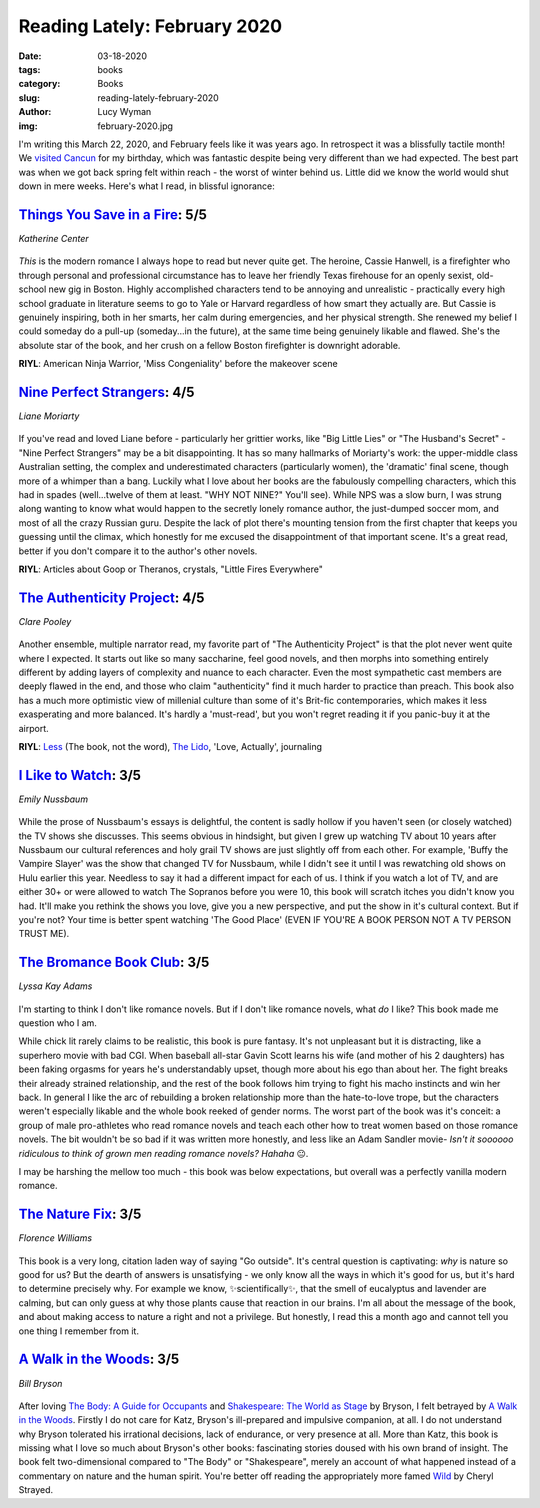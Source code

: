 Reading Lately: February 2020
=============================
:date: 03-18-2020
:tags: books
:category: Books
:slug: reading-lately-february-2020
:author: Lucy Wyman
:img: february-2020.jpg

I'm writing this March 22, 2020, and February feels like it was years ago. In
retrospect it was a blissfully tactile month! We `visited Cancun`_ for my
birthday, which was fantastic despite being very different than we had
expected. The best part was when we got back spring felt within reach - the
worst of winter behind us. Little did we know the world would shut down in mere
weeks. Here's what I read, in blissful ignorance:

.. _visited Cancun: http://blog.lucywyman.me/cancun-trip.html

`Things You Save in a Fire`_: 5/5
---------------------------------
*Katherine Center*

.. figure:: theme/images/things-you-save-in-a-fire.jpg
    :height: 300px

*This* is the modern romance I always hope to read but never quite get. The
heroine, Cassie Hanwell, is a firefighter who through personal and professional
circumstance has to leave her friendly Texas firehouse for an openly sexist,
old-school new gig in Boston. Highly accomplished characters tend to be
annoying and unrealistic - practically every high school graduate in literature
seems to go to Yale or Harvard regardless of how smart they actually are. But
Cassie is genuinely inspiring, both in her smarts, her calm during emergencies,
and her physical strength. She renewed my belief I could someday do a pull-up
(someday...in the future), at the same time being genuinely likable and flawed.
She's the absolute star of the book, and her crush on a fellow Boston
firefighter is downright adorable.

**RIYL**: American Ninja Warrior, 'Miss Congeniality' before the makeover scene

.. _Things You Save in a Fire: https://www.goodreads.com/book/show/41150382-things-you-save-in-a-fire


`Nine Perfect Strangers`_: 4/5
------------------------------
*Liane Moriarty*

.. figure:: theme/images/nine-perfect-strangers.jpg
    :height: 300px

If you've read and loved Liane before - particularly her grittier works, like
"Big Little Lies" or "The Husband's Secret" - "Nine Perfect Strangers" may be a
bit disappointing. It has so many hallmarks of Moriarty's work: the
upper-middle class Australian setting, the complex and underestimated
characters (particularly women), the 'dramatic' final scene, though more of a
whimper than a bang. Luckily what I love about her books are the fabulously
compelling characters, which this had in spades (well...twelve of them at
least. "WHY NOT NINE?" You'll see). While NPS was a slow burn, I was strung
along wanting to know what would happen to the secretly lonely romance author,
the just-dumped soccer mom, and most of all the crazy Russian guru. Despite
the lack of plot there's mounting tension from the first chapter that keeps you
guessing until the climax, which honestly for me excused the disappointment of
that important scene. It's a great read, better if you don't compare it to the
author's other novels.

**RIYL**: Articles about Goop or Theranos, crystals, "Little Fires Everywhere"

.. _Nine Perfect Strangers: https://www.goodreads.com/book/show/39280445-nine-perfect-strangers

`The Authenticity Project`_: 4/5
--------------------------------
*Clare Pooley*

.. figure:: theme/images/authenticity-project.png
    :height: 300px

Another ensemble, multiple narrator read, my favorite part of "The
Authenticity Project" is that the plot never went quite where I expected. It
starts out like so many saccharine, feel good novels, and then morphs into
something entirely different by adding layers of complexity and nuance to each
character. Even the most sympathetic cast members are deeply flawed in the
end, and those who claim "authenticity" find it much harder to practice than
preach. This book also has a much more optimistic view of millenial culture
than some of it's Brit-fic contemporaries, which makes it less exasperating and
more balanced. It's hardly a 'must-read', but you won't regret reading it if
you panic-buy it at the airport.

**RIYL**: `Less`_ (The book, not the word), `The Lido`_, 'Love, Actually', journaling

.. _The Authenticity Project: https://www.goodreads.com/book/show/42592725-the-authenticity-project
.. _Less: https://www.goodreads.com/book/show/39927096-less
.. _The Lido: https://www.goodreads.com/book/show/34709995-the-lido

`I Like to Watch`_: 3/5
-----------------------
*Emily Nussbaum*

.. figure:: theme/images/i-like-to-watch.jpg
    :height: 300px

While the prose of Nussbaum's essays is delightful, the content is sadly hollow
if you haven't seen (or closely watched) the TV shows she discusses. This seems
obvious in hindsight, but given I grew up watching TV about 10 years after
Nussbaum our cultural references and holy grail TV shows are just slightly off
from each other. For example, 'Buffy the Vampire Slayer' was the show that
changed TV for Nussbaum, while I didn't see it until I was rewatching old shows
on Hulu earlier this year. Needless to say it had a different impact for each
of us. I think if you watch a lot of TV, and are either 30+ or were allowed to
watch The Sopranos before you were 10, this book will scratch itches you didn't
know you had. It'll make you rethink the shows you love, give you a new
perspective, and put the show in it's cultural context. But if you're not? Your
time is better spent watching 'The Good Place' (EVEN IF YOU'RE A BOOK PERSON
NOT A TV PERSON TRUST ME).

.. _I Like to Watch: https://www.goodreads.com/book/show/42815538-i-like-to-watch

`The Bromance Book Club`_: 3/5
------------------------------
*Lyssa Kay Adams*

.. figure:: theme/images/bromance-book-club.jpg
    :height: 300px

I'm starting to think I don't like romance novels. But if I don't like romance
novels, what *do* I like? This book made me question who I am.

While chick lit rarely claims to be realistic, this book is pure fantasy. It's
not unpleasant but it is distracting, like a superhero movie with bad CGI. When
baseball all-star Gavin Scott learns his wife (and mother of his 2 daughters)
has been faking orgasms for years he's understandably upset, though more about
his ego than about her. The fight breaks their already strained relationship,
and the rest of the book follows him trying to fight his macho instincts and
win her back. In general I like the arc of rebuilding a broken relationship
more than the hate-to-love trope, but the characters weren't especially likable
and the whole book reeked of gender norms. The worst part of the book was it's
conceit: a group of male pro-athletes who read romance novels and teach each
other how to treat women based on those romance novels. The bit wouldn't be so
bad if it was written more honestly, and less like an Adam Sandler movie- *Isn't it soooooo ridiculous to think of grown men reading romance novels? Hahaha* 😐.

I may be harshing the mellow too much - this book was below expectations, but
overall was a perfectly vanilla modern romance.

.. _The Bromance Book Club: https://www.goodreads.com/book/show/44019067-the-bromance-book-club

`The Nature Fix`_: 3/5
----------------------
*Florence Williams*

.. figure:: theme/images/nature-fix.jpg
    :height: 300px

This book is a very long, citation laden way of saying "Go outside". It's
central question is captivating: *why* is nature so good for us? But the dearth
of answers is unsatisfying - we only know all the ways in which it's good for
us, but it's hard to determine precisely why. For example we know,
✨scientifically✨, that the smell of eucalyptus and lavender are calming, but
can only guess at why those plants cause that reaction in our brains. I'm all
about the message of the book, and about making access to nature a right and
not a privilege. But honestly, I read this a month ago and cannot tell you one
thing I remember from it.

.. _The Nature Fix: https://www.goodreads.com/book/show/30231812-the-nature-fix

`A Walk in the Woods`_: 3/5
---------------------------
*Bill Bryson*

.. figure:: theme/images/a-walk-in-the-woods.jpg
    :height: 300px

After loving `The Body: A Guide for Occupants`_ and `Shakespeare: The World as
Stage`_ by Bryson, I felt betrayed by `A Walk in the Woods`_. Firstly I do not
care for Katz, Bryson's ill-prepared and impulsive companion, at all. I do not
understand why Bryson tolerated his irrational decisions, lack of endurance, or
very presence at all. More than Katz, this book is missing what I love so much
about Bryson's other books: fascinating stories doused with his own brand of
insight. The book felt two-dimensional compared to "The Body" or "Shakespeare",
merely an account of what happened instead of a commentary on nature and the
human spirit. You're better off reading the appropriately more famed `Wild`_ by
Cheryl Strayed.

.. _A Walk in the Woods: https://www.goodreads.com/book/show/9791.A_Walk_in_the_Woods
.. _Wild: https://www.goodreads.com/book/show/12262741-wild
.. _The Body\: A Guide for Occupants: https://www.goodreads.com/book/show/43582376-the-body
.. _Shakespeare\: The World as Stage: https://www.goodreads.com/book/show/135611.Shakespeare
